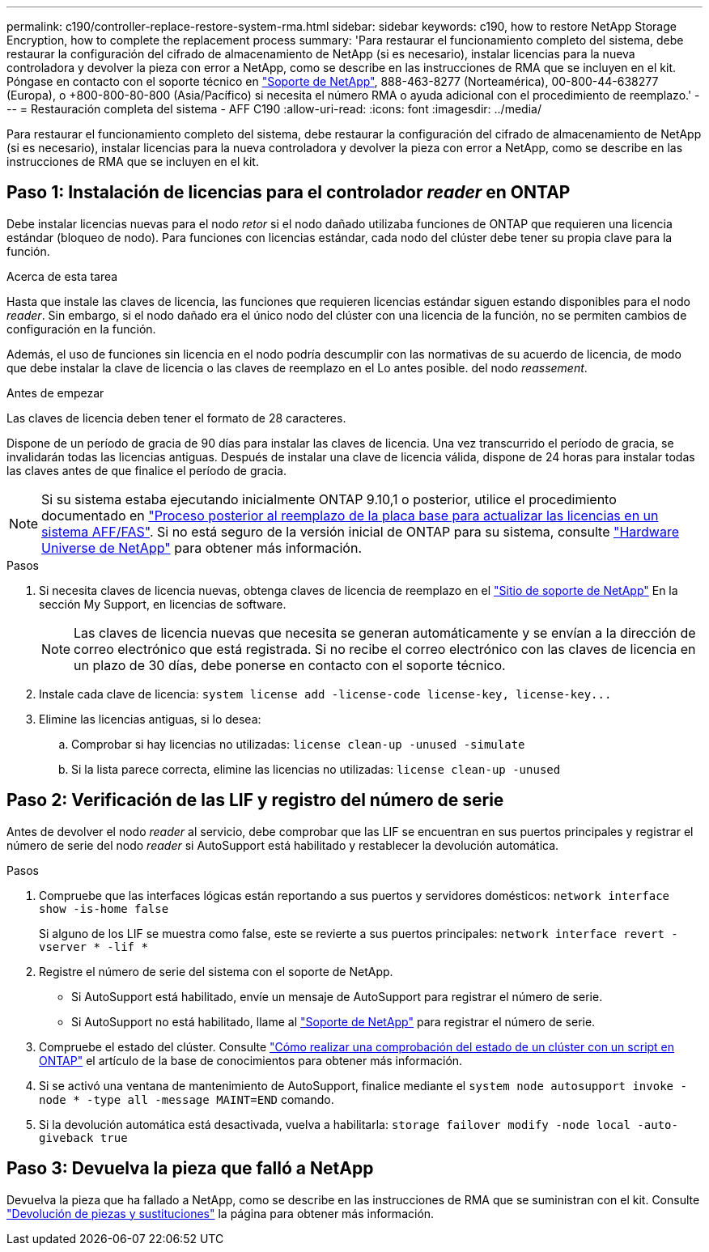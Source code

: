 ---
permalink: c190/controller-replace-restore-system-rma.html 
sidebar: sidebar 
keywords: c190, how to restore NetApp Storage Encryption, how to complete the replacement process 
summary: 'Para restaurar el funcionamiento completo del sistema, debe restaurar la configuración del cifrado de almacenamiento de NetApp (si es necesario), instalar licencias para la nueva controladora y devolver la pieza con error a NetApp, como se describe en las instrucciones de RMA que se incluyen en el kit. Póngase en contacto con el soporte técnico en https://mysupport.netapp.com/site/global/dashboard["Soporte de NetApp"], 888-463-8277 (Norteamérica), 00-800-44-638277 (Europa), o +800-800-80-800 (Asia/Pacífico) si necesita el número RMA o ayuda adicional con el procedimiento de reemplazo.' 
---
= Restauración completa del sistema - AFF C190
:allow-uri-read: 
:icons: font
:imagesdir: ../media/


[role="lead"]
Para restaurar el funcionamiento completo del sistema, debe restaurar la configuración del cifrado de almacenamiento de NetApp (si es necesario), instalar licencias para la nueva controladora y devolver la pieza con error a NetApp, como se describe en las instrucciones de RMA que se incluyen en el kit.



== Paso 1: Instalación de licencias para el controlador _reader_ en ONTAP

Debe instalar licencias nuevas para el nodo _retor_ si el nodo dañado utilizaba funciones de ONTAP que requieren una licencia estándar (bloqueo de nodo). Para funciones con licencias estándar, cada nodo del clúster debe tener su propia clave para la función.

.Acerca de esta tarea
Hasta que instale las claves de licencia, las funciones que requieren licencias estándar siguen estando disponibles para el nodo _reader_. Sin embargo, si el nodo dañado era el único nodo del clúster con una licencia de la función, no se permiten cambios de configuración en la función.

Además, el uso de funciones sin licencia en el nodo podría descumplir con las normativas de su acuerdo de licencia, de modo que debe instalar la clave de licencia o las claves de reemplazo en el Lo antes posible. del nodo _reassement_.

.Antes de empezar
Las claves de licencia deben tener el formato de 28 caracteres.

Dispone de un período de gracia de 90 días para instalar las claves de licencia. Una vez transcurrido el período de gracia, se invalidarán todas las licencias antiguas. Después de instalar una clave de licencia válida, dispone de 24 horas para instalar todas las claves antes de que finalice el período de gracia.


NOTE: Si su sistema estaba ejecutando inicialmente ONTAP 9.10,1 o posterior, utilice el procedimiento documentado en  https://kb.netapp.com/on-prem/ontap/OHW/OHW-KBs/Post_Motherboard_Replacement_Process_to_update_Licensing_on_a_AFF_FAS_system#Internal_Notes^["Proceso posterior al reemplazo de la placa base para actualizar las licencias en un sistema AFF/FAS"]. Si no está seguro de la versión inicial de ONTAP para su sistema, consulte link:https://hwu.netapp.com["Hardware Universe de NetApp"^] para obtener más información.

.Pasos
. Si necesita claves de licencia nuevas, obtenga claves de licencia de reemplazo en el https://mysupport.netapp.com/site/global/dashboard["Sitio de soporte de NetApp"] En la sección My Support, en licencias de software.
+

NOTE: Las claves de licencia nuevas que necesita se generan automáticamente y se envían a la dirección de correo electrónico que está registrada. Si no recibe el correo electrónico con las claves de licencia en un plazo de 30 días, debe ponerse en contacto con el soporte técnico.

. Instale cada clave de licencia: `+system license add -license-code license-key, license-key...+`
. Elimine las licencias antiguas, si lo desea:
+
.. Comprobar si hay licencias no utilizadas: `license clean-up -unused -simulate`
.. Si la lista parece correcta, elimine las licencias no utilizadas: `license clean-up -unused`






== Paso 2: Verificación de las LIF y registro del número de serie

Antes de devolver el nodo _reader_ al servicio, debe comprobar que las LIF se encuentran en sus puertos principales y registrar el número de serie del nodo _reader_ si AutoSupport está habilitado y restablecer la devolución automática.

.Pasos
. Compruebe que las interfaces lógicas están reportando a sus puertos y servidores domésticos: `network interface show -is-home false`
+
Si alguno de los LIF se muestra como false, este se revierte a sus puertos principales: `network interface revert -vserver * -lif *`

. Registre el número de serie del sistema con el soporte de NetApp.
+
** Si AutoSupport está habilitado, envíe un mensaje de AutoSupport para registrar el número de serie.
** Si AutoSupport no está habilitado, llame al https://mysupport.netapp.com["Soporte de NetApp"] para registrar el número de serie.


. Compruebe el estado del clúster. Consulte https://kb.netapp.com/on-prem/ontap/Ontap_OS/OS-KBs/How_to_perform_a_cluster_health_check_with_a_script_in_ONTAP["Cómo realizar una comprobación del estado de un clúster con un script en ONTAP"^] el artículo de la base de conocimientos para obtener más información.
. Si se activó una ventana de mantenimiento de AutoSupport, finalice mediante el `system node autosupport invoke -node * -type all -message MAINT=END` comando.
. Si la devolución automática está desactivada, vuelva a habilitarla: `storage failover modify -node local -auto-giveback true`




== Paso 3: Devuelva la pieza que falló a NetApp

Devuelva la pieza que ha fallado a NetApp, como se describe en las instrucciones de RMA que se suministran con el kit. Consulte https://mysupport.netapp.com/site/info/rma["Devolución de piezas y sustituciones"] la página para obtener más información.
